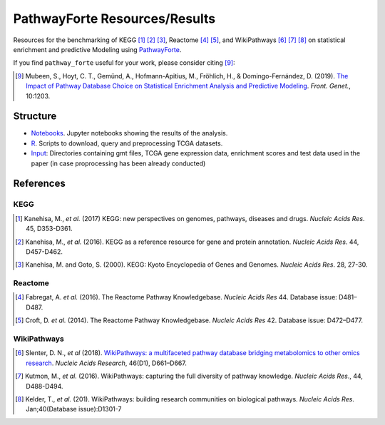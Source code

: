 PathwayForte Resources/Results
==============================
Resources for the benchmarking of KEGG [1]_ [2]_ [3]_, Reactome [4]_ [5]_, and WikiPathways [6]_ [7]_ [8]_ on statistical enrichment and predictive Modeling using `PathwayForte <https://github.com/pathwayforte/pathway-forte>`_.

If you find ``pathway_forte`` useful for your work, please consider citing [9]_:

.. [9] Mubeen, S., Hoyt, C. T., Gemünd, A., Hofmann-Apitius, M., Fröhlich, H., &
       Domingo-Fernández, D. (2019). `The Impact of Pathway Database Choice on
       Statistical Enrichment Analysis and Predictive Modeling
       <https://doi.org/10.3389/fgene.2019.01203>`_. *Front. Genet.*, 10:1203.

Structure
---------
- `Notebooks <https://github.com/pathwayforte/results/tree/master/notebooks/>`_. Jupyter notebooks showing the results of the analysis.
- `R <https://github.com/pathwayforte/results/tree/master/R>`_. Scripts to download, query and preprocessing TCGA datasets.
- `Input <https://github.com/pathwayforte/results/tree/master/input/>`_: Directories containing gmt files, TCGA gene expression data, enrichment scores and test data used in the paper
  (in case proprocessing has been already conducted)

References
----------
KEGG
~~~~
.. [1] Kanehisa, M., *et al.* (2017) KEGG: new perspectives on genomes, pathways, diseases and drugs. *Nucleic Acids Res*. 45,
       D353-D361.
.. [2] Kanehisa, M., *et al.* (2016). KEGG as a reference resource
       for gene and protein annotation. *Nucleic Acids Res*. 44, D457-D462.
.. [3] Kanehisa, M. and Goto, S. (2000). KEGG: Kyoto Encyclopedia of Genes and Genomes. *Nucleic Acids Res*. 28, 27-30.

Reactome
~~~~~~~~
.. [4] Fabregat, A. *et al.* (2016). The Reactome Pathway Knowledgebase. *Nucleic Acids Res* 44. Database issue:
       D481–D487.
.. [5] Croft, D. *et al.* (2014). The Reactome Pathway Knowledgebase. *Nucleic Acids Res* 42. Database issue:
       D472–D477.

WikiPathways
~~~~~~~~~~~~



.. [6] Slenter, D. N., *et al* (2018). `WikiPathways: a multifaceted pathway database bridging metabolomics to 
       other omics research <https://doi.org/10.1093/nar/gkx1064>`_. *Nucleic Acids Research*, 46(D1), D661–D667. 
.. [7] Kutmon, M., *et al.* (2016). WikiPathways: capturing the full diversity of pathway knowledge. *Nucleic Acids Res*., 44,
       D488-D494.
.. [8] Kelder, T., *et al.* (201). WikiPathways: building research communities on biological pathways. *Nucleic Acids Res*.
       Jan;40(Database issue):D1301-7
